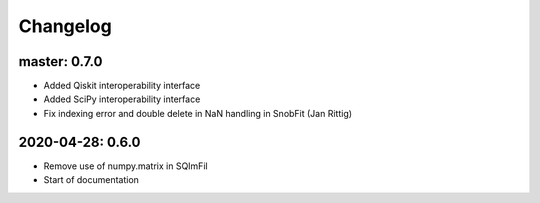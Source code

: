 .. _changelog:

Changelog
=========

master: 0.7.0
-------------

* Added Qiskit interoperability interface
* Added SciPy interoperability interface
* Fix indexing error and double delete in NaN handling in SnobFit (Jan Rittig)


2020-04-28: 0.6.0
-----------------

* Remove use of numpy.matrix in SQImFil
* Start of documentation
